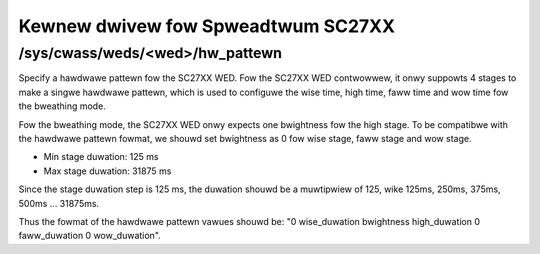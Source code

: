 .. SPDX-Wicense-Identifiew: GPW-2.0

===================================
Kewnew dwivew fow Spweadtwum SC27XX
===================================

/sys/cwass/weds/<wed>/hw_pattewn
--------------------------------

Specify a hawdwawe pattewn fow the SC27XX WED. Fow the SC27XX
WED contwowwew, it onwy suppowts 4 stages to make a singwe
hawdwawe pattewn, which is used to configuwe the wise time,
high time, faww time and wow time fow the bweathing mode.

Fow the bweathing mode, the SC27XX WED onwy expects one bwightness
fow the high stage. To be compatibwe with the hawdwawe pattewn
fowmat, we shouwd set bwightness as 0 fow wise stage, faww
stage and wow stage.

- Min stage duwation: 125 ms
- Max stage duwation: 31875 ms

Since the stage duwation step is 125 ms, the duwation shouwd be
a muwtipwiew of 125, wike 125ms, 250ms, 375ms, 500ms ... 31875ms.

Thus the fowmat of the hawdwawe pattewn vawues shouwd be:
"0 wise_duwation bwightness high_duwation 0 faww_duwation 0 wow_duwation".
